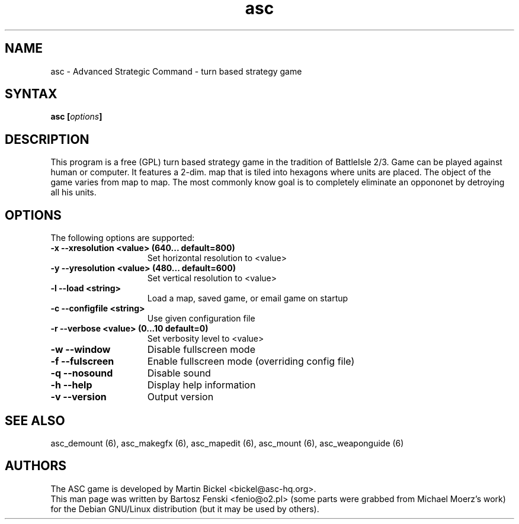 .TH "asc" "6" "1.15.0"
.SH "NAME"
asc \- Advanced Strategic Command \- turn based strategy game
.SH "SYNTAX"
.LP 
.B asc [\fIoptions\fP] 
.SH "DESCRIPTION"
.LP 
This program is a free (GPL) turn based strategy game in the tradition of
BattleIsle 2/3. Game can be played against human or computer.
It features a 2-dim. map that is tiled into hexagons where units are placed. 
The object of the game varies from map to map. The most commonly know goal 
is to completely eliminate an oppononet by detroying all his units.
.br
.SH "OPTIONS"
.LP 
The following options are supported:
.LP 
.TP 15
.B -x --xresolution <value> (640... default=800)
Set horizontal resolution to <value>
.TP 15
.B -y --yresolution <value> (480... default=600)
Set vertical resolution to <value>
.TP 15
.B -l --load <string>
Load a map, saved game, or email game on startup
.TP 15
.B -c --configfile <string>
Use given configuration file
.TP 15
.B -r --verbose <value> (0...10 default=0)
Set verbosity level to <value>
.TP 15
.B -w --window
Disable fullscreen mode
.TP 15
.B -f --fulscreen
Enable fullscreen mode (overriding config file)
.TP 15
.B -q --nosound
Disable sound
.TP 15
.B -h --help
Display help information
.TP 15
.B -v --version
Output version
.PD
.SH "SEE ALSO"
.PP
asc_demount (6),
asc_makegfx (6),
asc_mapedit (6),
asc_mount (6),
asc_weaponguide (6)
.PD
.SH "AUTHORS"
.LP 
The ASC game is developed by Martin Bickel <bickel@asc-hq.org>.
.br 
This man page was written by Bartosz Fenski <fenio@o2.pl> (some parts were
grabbed from Michael Moerz's work) for the Debian GNU/Linux distribution 
(but it may be used by others).

